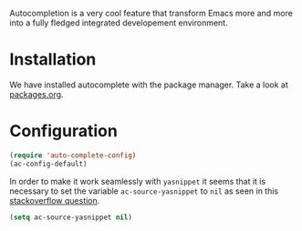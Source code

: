 #+title auto-complete
#+author Daan van Berkel
#+email dvanberkel@m-industries.com

Autocompletion is a very cool feature that transform Emacs more and
more into a fully fledged integrated developement environment.

* Installation
We have installed autocomplete with the package manager. Take a look
at [[https://github.com/dvb-industries/.emacs.d/blob/master/packages.org][packages.org]].

* Configuration

#+begin_src emacs-lisp
(require 'auto-complete-config)
(ac-config-default)
#+end_src

In order to make it work seamlessly with =yasnippet= it seems that it
is necessary to set the variable =ac-source-yasnippet= to =nil= as
seen in this [[http://stackoverflow.com/questions/15774807/emacs-24-autocomplete-yasnippet][stackoverflow question]].

#+begin_src emacs-lisp
(setq ac-source-yasnippet nil)
#+end_src
